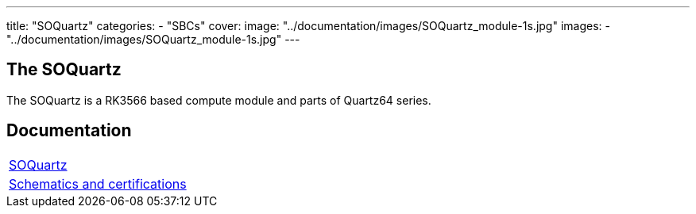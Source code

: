 ---
title: "SOQuartz"
categories: 
  - "SBCs"
cover: 
  image: "../documentation/images/SOQuartz_module-1s.jpg"
images:
  - "../documentation/images/SOQuartz_module-1s.jpg"
---

== The SOQuartz

The SOQuartz is a RK3566 based compute module and parts of Quartz64 series.


== Documentation

[cols="1"]
|===

| link:/documentation/SOQuartz/[SOQuartz]

| link:/documentation/SOQuartz/Further_information/Schematics_and_certifications/[Schematics and certifications]
|===